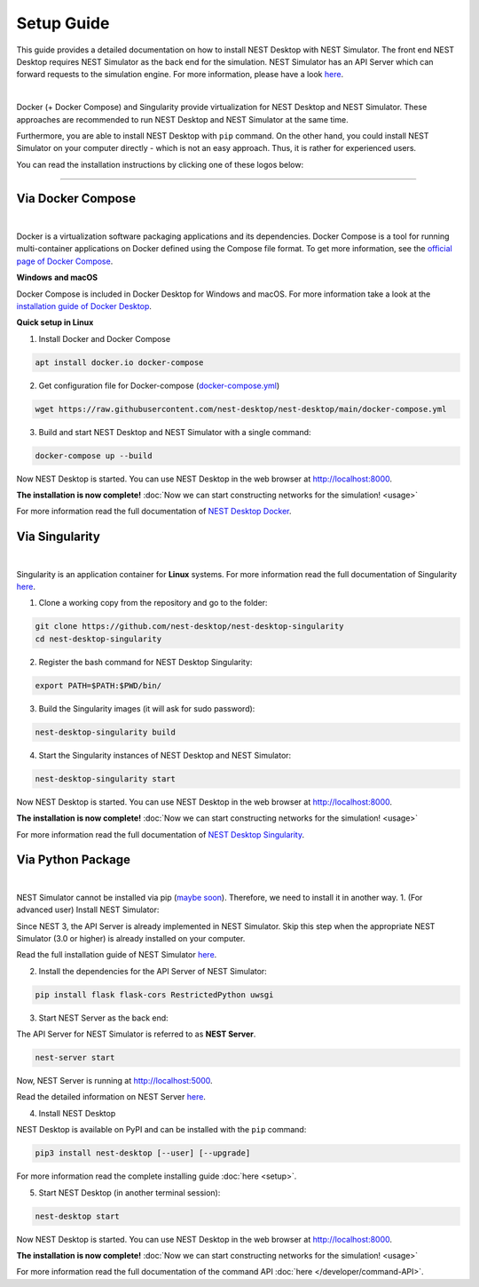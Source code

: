 Setup Guide
===========


This guide provides a detailed documentation on how to install NEST Desktop with NEST Simulator.
The front end NEST Desktop requires NEST Simulator as the back end for the simulation.
NEST Simulator has an API Server which can forward requests to the simulation engine.
For more information, please have a look `here <https://nest-simulator.readthedocs.io/en/stable/nest_server.html>`__.


.. image:: ../_static/img/installation-guide.png
  :width: 100%
  :target: #setup-guide

|

Docker (+ Docker Compose) and Singularity provide virtualization for NEST Desktop and NEST Simulator.
These approaches are recommended to run NEST Desktop and NEST Simulator at the same time.

Furthermore, you are able to install NEST Desktop with ``pip`` command.
On the other hand, you could install NEST Simulator on your computer directly - which is not an easy approach.
Thus, it is rather for experienced users.

You can read the installation instructions by clicking one of these logos below:

.. raw:: html

    <div class="center" style="height:150px">
      <div class="column col-3">
        <a href="#via-docker">
          <div class="black center">
            <img class="ma-2" src="../_static/img/logo/docker-compose-logo.png" style="height:100px">
            <h2>Docker Compose</h2>
          </div>
        </a>
      </div>

      <div class="column col-3">
        <a href="#via-singularity">
          <div class="black center">
            <img class="ma-2" src="../_static/img/logo/singularity-logo.svg" style="height:100px">
            <h2>Singularity</h2>
          </div>
        </a>
      </div>

      <div class="column col-3">
        <a href="#via-python-package">
          <div class="black center">
            <img class="ma-2" src="../_static/img/logo/pypi-logo.svg" style="height:100px">
            <h2>Python Package</h2>
          </div>
        </a>
      </div>
    </div>


||||

Via Docker Compose |linux| |windows| |apple|
--------------------------------------------

.. image:: ../_static/img/logo/docker-compose-logo.png
  :width: 240px
  :target: #via-docker

|

Docker is a virtualization software packaging applications and its dependencies.
Docker Compose is a tool for running multi-container applications on Docker defined using the Compose file format.
To get more information, see the `official page of Docker Compose <https://github.com/docker/compose>`__.


**Windows** |windows| **and macOS** |apple|

Docker Compose is included in Docker Desktop for Windows and macOS.
For more information take a look at the `installation guide of Docker Desktop <https://www.docker.com/get-started>`__.


**Quick setup in Linux** |linux|

1. Install Docker and Docker Compose

.. code-block:: bash

  apt install docker.io docker-compose

2. Get configuration file for Docker-compose (`docker-compose.yml <https://raw.githubusercontent.com/nest-desktop/nest-desktop/main/docker-compose.yml>`__)

.. code-block:: bash

  wget https://raw.githubusercontent.com/nest-desktop/nest-desktop/main/docker-compose.yml

3. Build and start NEST Desktop and NEST Simulator with a single command:

.. code-block:: bash

  docker-compose up --build

Now NEST Desktop is started.
You can use NEST Desktop in the web browser at http://localhost:8000.

**The installation is now complete!**
:doc:`Now we can start constructing networks for the simulation! <usage>`


For more information read the full documentation of `NEST Desktop Docker <https://github.com/nest-desktop/nest-desktop-docker>`__.


Via Singularity |linux|
-----------------------

.. image:: ../_static/img/logo/singularity-logo.svg
  :width: 240px
  :target: #via-singularity

|

Singularity is an application container for **Linux** systems.
For more information read the full documentation of Singularity
`here <https://sylabs.io/docs/>`__.

1. Clone a working copy from the repository and go to the folder:

.. code-block:: bash

  git clone https://github.com/nest-desktop/nest-desktop-singularity
  cd nest-desktop-singularity

2. Register the bash command for NEST Desktop Singularity:

.. code-block:: bash

  export PATH=$PATH:$PWD/bin/

3. Build the Singularity images (it will ask for sudo password):

.. code-block:: bash

  nest-desktop-singularity build

4. Start the Singularity instances of NEST Desktop and NEST Simulator:

.. code-block:: bash

  nest-desktop-singularity start

Now NEST Desktop is started.
You can use NEST Desktop in the web browser at http://localhost:8000.

**The installation is now complete!**
:doc:`Now we can start constructing networks for the simulation! <usage>`

For more information read the full documentation of `NEST Desktop Singularity <https://github.com/nest-desktop/nest-desktop-singularity>`__.



Via Python Package |linux| |windows| |apple|
--------------------------------------------

.. image:: ../_static/img/logo/pypi-logo.svg
  :width: 240px
  :target: #via-python-package

|

NEST Simulator cannot be installed via pip (`maybe soon <https://github.com/nest/nest-simulator/pull/2073>`__).
Therefore, we need to install it in another way.
1. (For advanced user) Install NEST Simulator:

Since NEST 3, the API Server is already implemented in NEST Simulator.
Skip this step when the appropriate NEST Simulator (3.0 or higher) is already installed on your computer.

Read the full installation guide of NEST Simulator
`here <https://nest-simulator.readthedocs.io/en/latest/installation/index.html>`__.

2. Install the dependencies for the API Server of NEST Simulator:

.. code-block:: bash

  pip install flask flask-cors RestrictedPython uwsgi

3. Start NEST Server as the back end:

The API Server for NEST Simulator is referred to as **NEST Server**.

.. code-block:: bash

  nest-server start

Now, NEST Server is running at http://localhost:5000.

Read the detailed information on NEST Server `here <https://nest-simulator.readthedocs.io/en/stable/nest_server.html>`__.

4. Install NEST Desktop

NEST Desktop is available on PyPI and can be installed with the ``pip`` command:

.. code-block:: bash

  pip3 install nest-desktop [--user] [--upgrade]

For more information read the complete installing guide :doc:`here <setup>`.

5. Start NEST Desktop (in another terminal session):

.. code-block:: bash

  nest-desktop start

Now NEST Desktop is started.
You can use NEST Desktop in the web browser at http://localhost:8000.

**The installation is now complete!**
:doc:`Now we can start constructing networks for the simulation! <usage>`

For more information read the full documentation of the command API :doc:`here </developer/command-API>`.


.. |apple| image:: ../_static/img/icons/apple.svg
  :width: 24px
  :alt: apple
  :target: #

.. |linux| image:: ../_static/img/icons/linux.svg
  :width: 24px
  :alt: linux
  :target: #

.. |windows| image:: ../_static/img/icons/windows.svg
  :width: 24px
  :alt: windows
  :target: #
